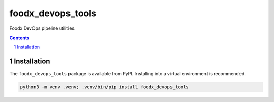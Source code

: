 foodx_devops_tools
=============

Foodx DevOps pipeline utilities.

.. contents::

.. section-numbering::


Installation
------------

The ``foodx_devops_tools`` package is available from PyPI. Installing into a virtual
environment is recommended.

.. code-block::

   python3 -m venv .venv; .venv/bin/pip install foodx_devops_tools
